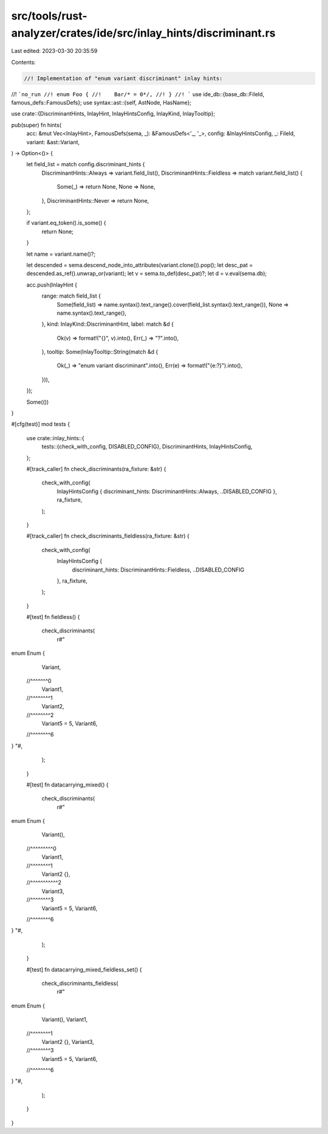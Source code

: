 src/tools/rust-analyzer/crates/ide/src/inlay_hints/discriminant.rs
==================================================================

Last edited: 2023-03-30 20:35:59

Contents:

.. code-block:: rs

    //! Implementation of "enum variant discriminant" inlay hints:
//! ```no_run
//! enum Foo {
//!    Bar/* = 0*/,
//! }
//! ```
use ide_db::{base_db::FileId, famous_defs::FamousDefs};
use syntax::ast::{self, AstNode, HasName};

use crate::{DiscriminantHints, InlayHint, InlayHintsConfig, InlayKind, InlayTooltip};

pub(super) fn hints(
    acc: &mut Vec<InlayHint>,
    FamousDefs(sema, _): &FamousDefs<'_, '_>,
    config: &InlayHintsConfig,
    _: FileId,
    variant: &ast::Variant,
) -> Option<()> {
    let field_list = match config.discriminant_hints {
        DiscriminantHints::Always => variant.field_list(),
        DiscriminantHints::Fieldless => match variant.field_list() {
            Some(_) => return None,
            None => None,
        },
        DiscriminantHints::Never => return None,
    };

    if variant.eq_token().is_some() {
        return None;
    }

    let name = variant.name()?;

    let descended = sema.descend_node_into_attributes(variant.clone()).pop();
    let desc_pat = descended.as_ref().unwrap_or(variant);
    let v = sema.to_def(desc_pat)?;
    let d = v.eval(sema.db);

    acc.push(InlayHint {
        range: match field_list {
            Some(field_list) => name.syntax().text_range().cover(field_list.syntax().text_range()),
            None => name.syntax().text_range(),
        },
        kind: InlayKind::DiscriminantHint,
        label: match &d {
            Ok(v) => format!("{}", v).into(),
            Err(_) => "?".into(),
        },
        tooltip: Some(InlayTooltip::String(match &d {
            Ok(_) => "enum variant discriminant".into(),
            Err(e) => format!("{e:?}").into(),
        })),
    });

    Some(())
}

#[cfg(test)]
mod tests {
    use crate::inlay_hints::{
        tests::{check_with_config, DISABLED_CONFIG},
        DiscriminantHints, InlayHintsConfig,
    };

    #[track_caller]
    fn check_discriminants(ra_fixture: &str) {
        check_with_config(
            InlayHintsConfig { discriminant_hints: DiscriminantHints::Always, ..DISABLED_CONFIG },
            ra_fixture,
        );
    }

    #[track_caller]
    fn check_discriminants_fieldless(ra_fixture: &str) {
        check_with_config(
            InlayHintsConfig {
                discriminant_hints: DiscriminantHints::Fieldless,
                ..DISABLED_CONFIG
            },
            ra_fixture,
        );
    }

    #[test]
    fn fieldless() {
        check_discriminants(
            r#"
enum Enum {
    Variant,
  //^^^^^^^0
    Variant1,
  //^^^^^^^^1
    Variant2,
  //^^^^^^^^2
    Variant5 = 5,
    Variant6,
  //^^^^^^^^6
}
"#,
        );
    }

    #[test]
    fn datacarrying_mixed() {
        check_discriminants(
            r#"
enum Enum {
    Variant(),
  //^^^^^^^^^0
    Variant1,
  //^^^^^^^^1
    Variant2 {},
  //^^^^^^^^^^^2
    Variant3,
  //^^^^^^^^3
    Variant5 = 5,
    Variant6,
  //^^^^^^^^6
}
"#,
        );
    }

    #[test]
    fn datacarrying_mixed_fieldless_set() {
        check_discriminants_fieldless(
            r#"
enum Enum {
    Variant(),
    Variant1,
  //^^^^^^^^1
    Variant2 {},
    Variant3,
  //^^^^^^^^3
    Variant5 = 5,
    Variant6,
  //^^^^^^^^6
}
"#,
        );
    }
}


